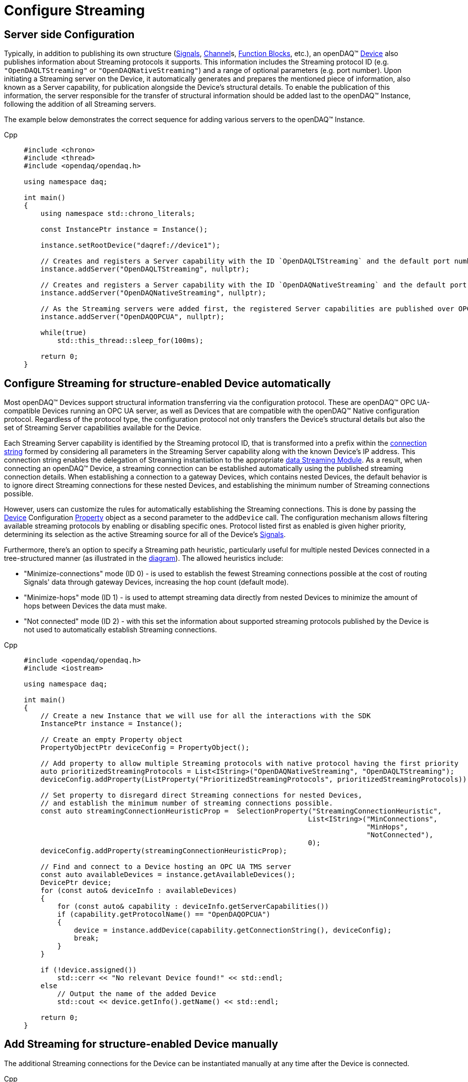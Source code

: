 = Configure Streaming

[#server_config]
== Server side Configuration

Typically, in addition to publishing its own structure (xref:knowledge_base:signals.adoc[Signals],
xref:knowledge_base:function_blocks.adoc#channel[Channel]s,
xref:knowledge_base:function_blocks.adoc[Function Blocks], etc.), an openDAQ(TM)
xref:knowledge_base:device.adoc[Device] also publishes information about Streaming protocols it supports.
This information includes the Streaming protocol ID (e.g. `"OpenDAQLTStreaming"` or `"OpenDAQNativeStreaming"`)
and a range of optional parameters (e.g. port number). Upon initiating a Streaming server on the Device,
it automatically generates and prepares the mentioned piece of information, also known as a Server capability,
for publication alongside the Device's structural details. To enable the publication of this information,
the server responsible for the transfer of structural information should be added last to the openDAQ(TM) Instance,
following the addition of all Streaming servers.

The example below demonstrates the correct sequence for adding various servers to the openDAQ(TM) Instance.

[tabs]
====
Cpp::
+
[source,cpp]
----
#include <chrono>
#include <thread>
#include <opendaq/opendaq.h>

using namespace daq;

int main()
{
    using namespace std::chrono_literals;

    const InstancePtr instance = Instance();

    instance.setRootDevice("daqref://device1");

    // Creates and registers a Server capability with the ID `OpenDAQLTStreaming` and the default port number 7414
    instance.addServer("OpenDAQLTStreaming", nullptr);

    // Creates and registers a Server capability with the ID `OpenDAQNativeStreaming` and the default port number 7420
    instance.addServer("OpenDAQNativeStreaming", nullptr);

    // As the Streaming servers were added first, the registered Server capabilities are published over OPC UA
    instance.addServer("OpenDAQOPCUA", nullptr);

    while(true)
        std::this_thread::sleep_for(100ms);

    return 0;
}
----
====

[#streaming_autoconfig_per_device]
== Configure Streaming for structure-enabled Device automatically

Most openDAQ(TM) Devices support structural information transferring via the configuration protocol. These are
openDAQ(TM) OPC UA-compatible Devices running an OPC UA server, as well as Devices that are compatible with
the openDAQ(TM) Native configuration protocol. Regardless of the protocol type, the configuration protocol
not only transfers the Device's structural details but also the set of Streaming Server capabilities
available for the Device.

Each Streaming Server capability is identified by the Streaming protocol ID, that is transformed into
a prefix within the xref:knowledge_base:streaming.adoc#streaming_connection_string[connection string]
formed by considering all parameters in the Streaming Server capability along with the known Device's IP address.
This connection string enables the delegation of Streaming instantiation to the appropriate
xref:knowledge_base:streaming.adoc#streaming_and_structure_modules[data Streaming Module]. As a result,
when connecting an openDAQ(TM) Device, a streaming connection can be established automatically using the
published streaming connection details. When establishing a connection to a gateway Devices, which contains
nested Devices, the default behavior is to ignore direct Streaming connections for these nested Devices,
and establishing the minimum number of Streaming connections possible.

However, users can customize the rules for automatically establishing the Streaming connections. This is done by
passing the xref:knowledge_base:device.adoc[Device] Configuration xref:knowledge_base:property_system.adoc[Property]
object as a second parameter to the `addDevice` call.
The configuration mechanism allows filtering available streaming protocols by enabling or disabling specific ones.
Protocol listed first as enabled is given higher priority, determining its selection as the active Streaming
source for all of the Device's xref:knowledge_base:streaming.adoc#mirrored_signals[Signals].

Furthermore, there's an option to specify a Streaming path heuristic, particularly useful for multiple
nested Devices connected in a tree-structured manner (as illustrated in the xref:knowledge_base:device.adoc#nested_devices[diagram]).
The allowed heuristics include:

* "Minimize-connections" mode (ID 0) - is used to establish the fewest Streaming connections possible at
the cost of routing Signals' data through gateway Devices, increasing the hop count (default mode).
* "Minimize-hops" mode (ID 1) - is used to attempt streaming data directly from nested Devices to minimize
the amount of hops between Devices the data must make.
* "Not connected" mode (ID 2) - with this set the information about supported streaming protocols published
by the Device is not used to automatically establish Streaming connections.

[tabs]
====
Cpp::
+
[source,cpp]
----
#include <opendaq/opendaq.h>
#include <iostream>

using namespace daq;

int main()
{
    // Create a new Instance that we will use for all the interactions with the SDK
    InstancePtr instance = Instance();

    // Create an empty Property object
    PropertyObjectPtr deviceConfig = PropertyObject();

    // Add property to allow multiple Streaming protocols with native protocol having the first priority
    auto prioritizedStreamingProtocols = List<IString>("OpenDAQNativeStreaming", "OpenDAQLTStreaming");
    deviceConfig.addProperty(ListProperty("PrioritizedStreamingProtocols", prioritizedStreamingProtocols));

    // Set property to disregard direct Streaming connections for nested Devices,
    // and establish the minimum number of streaming connections possible.
    const auto streamingConnectionHeuristicProp =  SelectionProperty("StreamingConnectionHeuristic",
                                                                    List<IString>("MinConnections",
                                                                                  "MinHops",
                                                                                  "NotConnected"),
                                                                    0);
    deviceConfig.addProperty(streamingConnectionHeuristicProp);

    // Find and connect to a Device hosting an OPC UA TMS server
    const auto availableDevices = instance.getAvailableDevices();
    DevicePtr device;
    for (const auto& deviceInfo : availableDevices)
    {
        for (const auto& capability : deviceInfo.getServerCapabilities())
        if (capability.getProtocolName() == "OpenDAQOPCUA")
        {
            device = instance.addDevice(capability.getConnectionString(), deviceConfig);
            break;
        }
    }

    if (!device.assigned())
        std::cerr << "No relevant Device found!" << std::endl;
    else
        // Output the name of the added Device
        std::cout << device.getInfo().getName() << std::endl;

    return 0;
}

----
====

[#streaming_add_per_device]
== Add Streaming for structure-enabled Device manually

The additional Streaming connections for the Device can be instantiated manually at any time after
the Device is connected.

[tabs]
====
Cpp::
+
[source,cpp]
----
#include <opendaq/opendaq.h>
#include <iostream>

using namespace daq;

int main()
{
    // Create a new Instance that we will use for all the interactions with the SDK
    InstancePtr instance = Instance();

    // Create an empty Property object
    PropertyObjectPtr deviceConfig = PropertyObject();

    // Set property to disable automatic Streaming connection
    const auto streamingConnectionHeuristicProp =  SelectionProperty("StreamingConnectionHeuristic",
                                                                    List<IString>("MinConnections",
                                                                                  "MinHops",
                                                                                  "NotConnected"),
                                                                    2);
    deviceConfig.addProperty(streamingConnectionHeuristicProp);

    // Connect to a Device hosting an OPC UA TMS server using connection string
    DevicePtr device = instance.addDevice("daq.opcua://127.0.0.1", deviceConfig);

    if (!device.assigned())
    {
        std::cerr << "No relevant Device found!" << std::endl;
        return 0;
    }
    else
    {
        // Output the name of the added Device
        std::cout << device.getInfo().getName() << std::endl;
    }

    // Connect to a Native Streaming protocol using connection string
    StreamingPtr streaming = device.addStreaming("daq.ns://127.0.0.1");

    // Get all Device's Signals recursively
    const auto deviceSignals = device.getSignals(search::Recursive(search::Any()));

    // Associate Device's Signals with Streaming
    streaming.addSignals(deviceSignals);

    return 0;
}

----
====

[#connecting_pseudo_devices]
== Connecting to Streaming protocol based Pseudo-Devices

Pseudo-Devices belong to a category of openDAQ(TM) Devices whose implementation solely relies on the
Streaming protocol. Such Devices offer a flat list of Signals without detailed structural information.
These Devices are created using the Module responsible for establishing the corresponding Streaming
connection. The Device connection string serves to route and delegate Device object instantiation to the
relevant Module. This connection string is identical to the
xref:knowledge_base:streaming.adoc#streaming_connection_string[Streaming connection string] used for
Streaming connection instantiation, with the exception that the prefix indicating the Streaming protocol
type might be replaced with the prefix representing the appropriate Device type. Following this prefix,
the same set of parameters unique to each Streaming protocol type is appended.

For example, the prefix `"daq.ns"` in the Device connection string aligns with the Native Streaming protocol,
which is identified by the same prefix `"daq.ns"` in the Streaming connection string. Similarly, the Device
connection string prefix `"daq.lt"` corresponds to the Websocket Streaming protocol, recognized
by the Streaming connection string prefix `"daq.lt"`.

[tabs]
====
Cpp::
+
[source,cpp]
----
#include <opendaq/opendaq.h>
#include <iostream>

using namespace daq;

int main()
{
    // Create a new Instance that we will use for all the interactions with the SDK
    InstancePtr instance = Instance();

    // Find and connect to a Device hosting an Native Streaming server
    const auto availableDevices = instance.getAvailableDevices();
    DevicePtr device;
    for (const auto& deviceInfo : availableDevices)
    {
        for (const auto& capability : deviceInfo.getServerCapabilities())
        {
            if (capability.getProtocolName() == "OpenDAQNativeStreaming")
            {
                device = instance.addDevice(capability.getConnectionString());
                break;
            }
        }
    }

    if (!device.assigned())
        std::cerr << "No relevant Device found!" << std::endl;
    else
        // Output the name of the added Device
        std::cout << device.getInfo().getName() << std::endl;

    return 0;
}

----
====

[#streaming_config_per_signal]
== Configure Streaming per Signal

Once the xref:knowledge_base:device.adoc[Device] is connected, the Streaming sources of its
xref:knowledge_base:streaming.adoc#mirrored_signals[Signals] can be examined and modified for each Signal individually
at any given time.

The Streaming sources are identified by a connection string that includes the protocol prefix, indicating
the protocol type ID, and parameters based on the protocol type (IP address, port number etc.).
To manipulate the Streaming sources of particular Signal the `MirroredSignalConfig` object is used,
it provides ability to:

* retrieve a list of streaming sources available for signal by using `getStreamingSources` call,
* get the currently active streaming source by using `getActiveStreamingSource` call,
* change the active streaming source for a signal by using `setActiveStreamingSource` call,
* enable or disable data streaming for signal by using `setStreamed` call,
* check if streaming is enabled or disabled for signal by using `getStreamed` call.

[tabs]
====
Cpp::
+
[source,cpp]
----
#include <opendaq/opendaq.h>
#include <iostream>

using namespace daq;

int main()
{
    // ...

    // Get the first Signal of connected Device
    MirroredSignalConfigPtr signal = device.getSignalsRecursive()[0];

    // Find and output the Streaming sources available for Signal
    StringPtr nativeStreamingSource;
    StringPtr websocketStreamingSource;
    std::cout << "Signal supports " << signal.getStreamingSources().getCount() << " streaming sources:" << std::endl;
    for (const auto& source : signal.getStreamingSources())
    {
        std::cout << source << std::endl;
        if (source.toView().find("daq.ns://") != std::string::npos)
            nativeStreamingSource = source;
        if (source.toView().find("daq.lt://") != std::string::npos)
            websocketStreamingSource = source;
    }

    // Output the active Streaming source of Signal
    std::cout << "Active streaming source of signal: " << signal.getActiveStreamingSource() << std::endl;

    // Output the Streaming status for the Signal to verify that streaming is enabled
    std::cout << "Streaming enabled status for signal is: " << (signal.getStreamed() ? "true" : "false") << std::endl;

    // Change the active Streaming source of Signal
    signal.setActiveStreamingSource(nativeStreamingSource);

    std::cout << "Press \"enter\" to exit the application..." << std::endl;
    std::cin.get();
    return 0;
}
----
====

== Full listing

The following is a fully working example of configuring Streaming and reading Signal data using different
Streaming sources.

.The full example code listing
[tabs]
====
Cpp::
+
[source,cpp]
----
#include <opendaq/opendaq.h>
#include <chrono>
#include <iostream>
#include <thread>

using namespace daq;

void readSamples(const MirroredSignalConfigPtr signal)
{
    using namespace std::chrono_literals;
    StreamReaderPtr reader = StreamReader<double, uint64_t>(signal);

    // Get the resolution and origin
    DataDescriptorPtr descriptor = signal.getDomainSignal().getDescriptor();
    RatioPtr resolution = descriptor.getTickResolution();
    StringPtr origin = descriptor.getOrigin();
    StringPtr unitSymbol = descriptor.getUnit().getSymbol();

    std::cout << "\nReading signal: " << signal.getName() << "; active Streaming source: " << signal.getActiveStreamingSource()
              << std::endl;
    std::cout << "Origin: " << origin << std::endl;

    // Allocate buffer for reading double samples
    double samples[100];
    uint64_t domainSamples[100];
    for (int i = 0; i < 40; ++i)
    {
        std::this_thread::sleep_for(25ms);

        // Read up to 100 samples every 25 ms, storing the amount read into `count`
        SizeT count = 100;
        reader.readWithDomain(samples, domainSamples, &count);
        if (count > 0)
        {
            Float domainValue = (Int) domainSamples[count - 1] * resolution;
            std::cout << "Value: " << samples[count - 1] << ", Domain: " << domainValue << unitSymbol << std::endl;
        }
    }
}

int main(int /*argc*/, const char* /*argv*/[])
{
    // Create a new Instance that we will use for all the interactions with the SDK
    InstancePtr instance = Instance();

    // Create an empty Property object
    PropertyObjectPtr deviceConfig = PropertyObject();

    // Add property to allow multiple Streaming protocols with native protocol having the first priority
    auto prioritizedStreamingProtocols = List<IString>("OpenDAQNativeStreaming", "OpenDAQLTStreaming");
    deviceConfig.addProperty(ListProperty("PrioritizedStreamingProtocols", prioritizedStreamingProtocols));

    // Set property to ignore streaming sources of nested Devices
    const auto streamingConnectionHeuristicProp =  SelectionProperty("StreamingConnectionHeuristic",
                                                                    List<IString>("MinConnections",
                                                                                  "MinHops",
                                                                                  "Fallbacks",
                                                                                  "NotConnected"),
                                                                    0);
    deviceConfig.addProperty(streamingConnectionHeuristicProp);

    // Find and connect to a Device using the device info connection string
    const auto availableDevices = instance.getAvailableDevices();
    DevicePtr device;
    for (const auto& deviceInfo : availableDevices)
    {
        if (deviceInfo.getConnectionString().toView().find("daq://") != std::string::npos)
        {
            device = instance.addDevice(deviceInfo.getConnectionString(), deviceConfig);
            break;
        }
    }

    // Exit if no Device is found
    if (!device.assigned())
    {
        std::cerr << "No relevant Device found!" << std::endl;
        return 0;
    }

    // Output the name of the added Device
    std::cout << device.getInfo().getName() << std::endl;

    // Find the AI Signal
    auto signals = device.getSignalsRecursive();

    ChannelPtr channel;
    MirroredSignalConfigPtr signal;
    for (const auto& sig : signals)
    {
        auto name = sig.getDescriptor().getName();

        if (name.toView().find("AI") != std::string_view::npos)
        {
            signal = sig;
            channel = signal.getParent().getParent();
            break;
        }
    }

    if (!signal.assigned())
    {
        std::cerr << "No AI signal found!" << std::endl;
        return 1;
    }

    // Find and output the Streaming sources of Signal
    StringPtr nativeStreamingSource;
    StringPtr websocketStreamingSource;
    std::cout << "AI signal has " << signal.getStreamingSources().getCount() << " Streaming sources:" << std::endl;
    for (const auto& source : signal.getStreamingSources())
    {
        std::cout << source << std::endl;
        if (source.toView().find("daq.ns://") != std::string::npos)
            nativeStreamingSource = source;
        if (source.toView().find("daq.lt://") != std::string::npos)
            websocketStreamingSource = source;
    }

    // Check the active Streaming source of Signal
    if (signal.getActiveStreamingSource() != websocketStreamingSource)
    {
        std::cerr << "Wrong active Streaming source of AI signal" << std::endl;
        return 1;
    }
    // Output samples using Reader with Streaming LT
    readSamples(signal);

    // Change the active Streaming source of Signal
    signal.setActiveStreamingSource(nativeStreamingSource);
    // Output samples using Reader with native Streaming
    readSamples(signal);

    std::cout << "Press \"enter\" to exit the application..." << std::endl;
    std::cin.get();
    return 0;
}
----
====